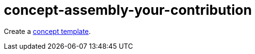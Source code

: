 [id="concept-assembly-your-contribution-{context}"]
= concept-assembly-your-contribution

Create a link:https://github.com/redhat-documentation/modular-docs/blob/master/modular-docs-manual/files/TEMPLATE_CONCEPT_concept-explanation.adoc[concept template].
